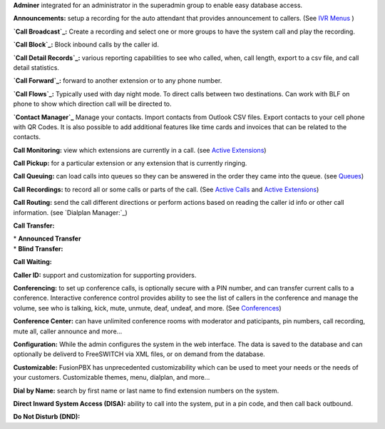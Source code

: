 **Adminer** integrated for an administrator in the superadmin group to
enable easy database access.

**Announcements:** setup a recording for the auto attendant that
provides announcement to callers. (See `IVR Menus`_ )

**`Call Broadcast`_:** Create a recording and select one or more groups
to have the system call and play the recording.

**`Call Block`_:** Block inbound calls by the caller id.

**`Call Detail Records`_:** various reporting capabilities to see who
called, when, call length, export to a csv file, and call detail
statistics.

**`Call Forward`_:** forward to another extension or to any phone
number.

**`Call Flows`_:** Typically used with day night mode. To direct calls
between two destinations. Can work with BLF on phone to show which
direction call will be directed to.

**`Contact Manager`_** Manage your contacts. Import contacts from
Outlook CSV files. Export contacts to your cell phone with QR Codes. It
is also possible to add additional features like time cards and invoices
that can be related to the contacts.

**Call Monitoring:** view which extensions are currently in a call. (see
`Active Extensions`_)

**Call Pickup:** for a particular extension or any extension that is
currently ringing.

**Call Queuing:** can load calls into queues so they can be answered in
the order they came into the queue. (see `Queues`_)

**Call Recordings:** to record all or some calls or parts of the
call. (See `Active Calls`_ and `Active Extensions`_)

**Call Routing:** send the call different directions or perform actions
based on reading the caller id info or other call information. (see
`Dialplan Manager:`_)

**Call Transfer:**

| * **Announced Transfer**
| * **Blind Transfer:**

**Call Waiting:**

**Caller ID:** support and customization for supporting providers.

**Conferencing:** to set up conference calls, is optionally secure with
a PIN number, and can transfer current calls to a conference.
Interactive conference control provides ability to see the list of
callers in the conference and manage the volume, see who is talking,
kick, mute, unmute, deaf, undeaf, and more. (See `Conferences`_)

**Conference Center:** can have unlimited conference rooms with
moderator and paticipants, pin numbers, call recording, mute all, caller
announce and more...

**Configuration:** While the admin configures the system in the web
interface. The data is saved to the database and can optionally be
deliverd to FreeSWITCH via XML files, or on demand from the database.

**Customizable:** FusionPBX has unprecedented customizability which can
be used to meet your needs or the needs of your customers. Customizable
themes, menu, dialplan, and more...

**Dial by Name:** search by first name or last name to find extension
numbers on the system.

**Direct Inward System Access (DISA):** ability to call into the system,
put in a pin code, and then call back outbound.

**Do Not Disturb (DND):** 

.. _IVR Menus: /source/applications/ivr.rst
.. _Call Broadcast: Call_Broadcast
.. _Call Block: Call_Block
.. _Call Detail Records: Call_Detail_Records
.. _Call Forward: Call_Forward
.. _Call Flows: Call_Flows
.. _Contact Manager: Contact_Manager
.. _Active Extensions: Active_Extensions
.. _Queues: Queues
.. _Recordings: /source/applications/recordings.rst
.. _Call Recordings: /source/applications/recordings.rst
.. _Active Calls: Active_Calls
.. _Dialplan Manager: Dialplan_Manager
.. _Conferences: Conferences
.. _Fax Server: /source/applications/fax_server.rst
.. _Time Conditions: /source/applications/time_conditions.rst
.. _Ring Groups: /source/applications/ring_groups.rst
.. _Recordings: /source/applications/recordings.rst
.. _and lots more...: /source/features/features.rst
